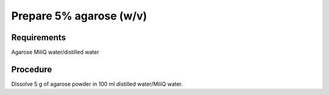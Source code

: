 Prepare 5% agarose (w/v)
==========================================================

Requirements 
---------------
Agarose
MiliQ water/distilled water


Procedure
------------
Dissolve 5 g of agarose powder in 100 ml distilled water/MiliQ water. 
